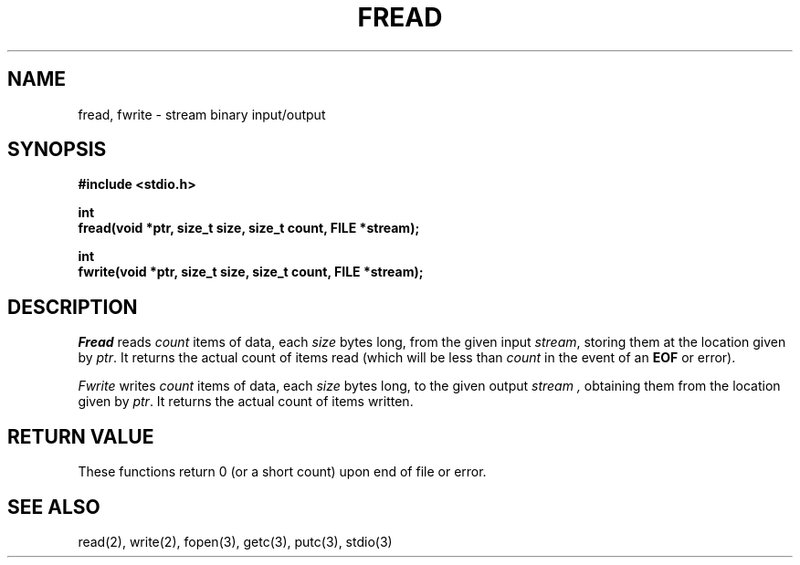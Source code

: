 .\" Copyright (c) 1990 The Regents of the University of California.
.\" All rights reserved.
.\"
.\" This code is derived from software contributed to Berkeley by
.\" Chris Torek.
.\"
.\" %sccs.include.redist.man%
.\"
.\"	@(#)fread.3	6.3 (Berkeley) 1/20/91
.\"
.TH FREAD 3 ""
.UC 7
.SH NAME
fread, fwrite \- stream binary input/output
.SH SYNOPSIS
.nf
.ft B
#include <stdio.h>

int
fread(void *ptr, size_t size, size_t count, FILE *stream);

int
fwrite(void *ptr, size_t size, size_t count, FILE *stream);
.ft R
.fi
.SH DESCRIPTION
.I Fread
reads
.I count
items of data, each
.I size
bytes long, from the given input
.IR stream ,
storing them at the location given by
.IR ptr .
It returns the actual count of items read
(which will be less than
.I count
in the event of an
.B EOF
or error).
.PP
.I Fwrite
writes
.I count
items of data, each
.I size
bytes long, to the given output
.I stream ,
obtaining them from the location given by
.IR ptr .
It returns the actual count of items written.
.SH "RETURN VALUE"
These functions return 0 (or a short count) upon end of file or error.
.SH "SEE ALSO"
read(2), write(2), fopen(3), getc(3), putc(3), stdio(3)
